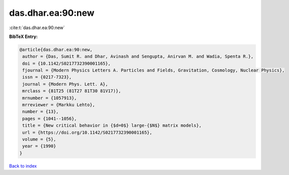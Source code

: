 das.dhar.ea:90:new
==================

:cite:t:`das.dhar.ea:90:new`

**BibTeX Entry:**

.. code-block:: bibtex

   @article{das.dhar.ea:90:new,
    author = {Das, Sumit R. and Dhar, Avinash and Sengupta, Anirvan M. and Wadia, Spenta R.},
    doi = {10.1142/S0217732390001165},
    fjournal = {Modern Physics Letters A. Particles and Fields, Gravitation, Cosmology, Nuclear Physics},
    issn = {0217-7323},
    journal = {Modern Phys. Lett. A},
    mrclass = {81T25 (81T27 81T30 81V17)},
    mrnumber = {1057913},
    mrreviewer = {Markku Lehto},
    number = {13},
    pages = {1041--1056},
    title = {New critical behavior in {$d=0$} large-{$N$} matrix models},
    url = {https://doi.org/10.1142/S0217732390001165},
    volume = {5},
    year = {1990}
   }

`Back to index <../By-Cite-Keys.rst>`_
